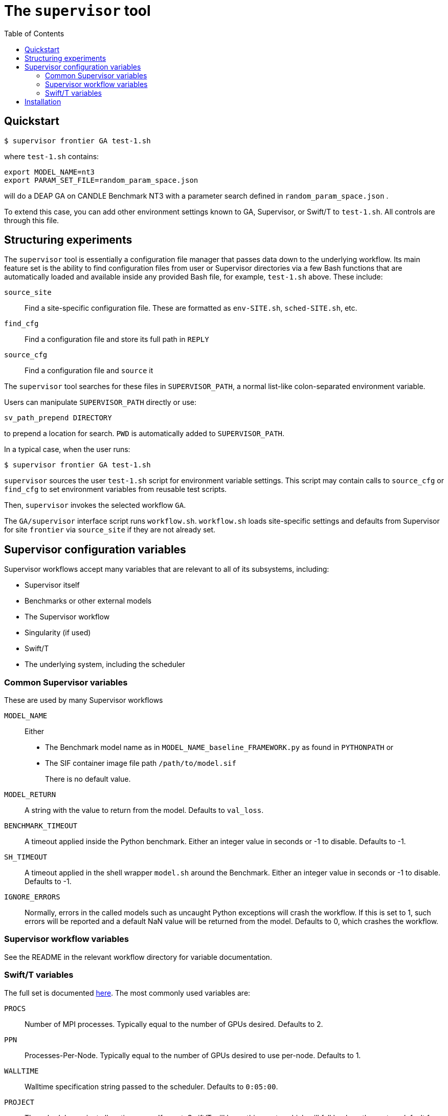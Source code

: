 
:toc:

= The `supervisor` tool

== Quickstart

----
$ supervisor frontier GA test-1.sh
----

where `test-1.sh` contains:

----
export MODEL_NAME=nt3
export PARAM_SET_FILE=random_param_space.json
----

will do a DEAP GA on CANDLE Benchmark NT3 with a parameter search defined in `random_param_space.json` .

To extend this case, you can add other environment settings known to GA, Supervisor, or Swift/T to `test-1.sh`.  All controls are through this file.

== Structuring experiments

The `supervisor` tool is essentially a configuration file manager that passes data down to the underlying workflow.  Its main feature set is the ability to find configuration files from user or Supervisor directories via a few Bash functions that are automatically loaded and available inside any provided Bash file, for example, `test-1.sh` above.  These include:

`source_site`:: Find a site-specific configuration file.  These are formatted as `env-SITE.sh`, `sched-SITE.sh`, etc.
`find_cfg`:: Find a configuration file and store its full path in `REPLY`
`source_cfg`:: Find a configuration file and `source` it

The `supervisor` tool searches for these files in `SUPERVISOR_PATH`, a normal list-like colon-separated environment variable.

Users can manipulate `SUPERVISOR_PATH` directly or use:

----
sv_path_prepend DIRECTORY
----

to prepend a location for search.  `PWD` is automatically added to `SUPERVISOR_PATH`.

In a typical case, when the user runs:

----
$ supervisor frontier GA test-1.sh
----

`supervisor` sources the user `test-1.sh` script for environment variable settings.  This script may contain calls to `source_cfg` or `find_cfg` to set environment variables from reusable test scripts.

Then, `supervisor` invokes the selected workflow `GA`.

The `GA/supervisor` interface script runs `workflow.sh`.  `workflow.sh` loads site-specific settings and defaults from Supervisor for site `frontier` via `source_site` if they are not already set.

== Supervisor configuration variables

Supervisor workflows accept many variables that are relevant to all of its subsystems, including:

* Supervisor itself
* Benchmarks or other external models
* The Supervisor workflow
* Singularity (if used)
* Swift/T
* The underlying system, including the scheduler

=== Common Supervisor variables

These are used by many Supervisor workflows

`MODEL_NAME`::
Either
+
* The Benchmark model name as in `MODEL_NAME_baseline_FRAMEWORK.py` as found in `PYTHONPATH` or
* The SIF container image file path `/path/to/model.sif`
+
There is no default value.

`MODEL_RETURN`::
A string with the value to return from the model.  Defaults to `val_loss`.

`BENCHMARK_TIMEOUT`::
A timeout applied inside the Python benchmark.  Either an integer value in seconds or -1 to disable.  Defaults to -1.
`SH_TIMEOUT`::
A timeout applied in the shell wrapper `model.sh` around the Benchmark.  Either an integer value in seconds or -1 to disable.  Defaults to -1.
`IGNORE_ERRORS`::
Normally, errors in the called models such as uncaught Python exceptions will crash the workflow.  If this is set to 1, such errors will be reported and a default NaN value will be returned from the model.  Defaults to 0, which crashes the workflow.

=== Supervisor workflow variables

See the README in the relevant workflow directory for variable documentation.

=== Swift/T variables

The full set is documented http://swift-lang.github.io/swift-t/sites.html#variables[here].  The most commonly used variables are:

`PROCS`::
Number of MPI processes.  Typically equal to the number of GPUs desired.  Defaults to 2.
`PPN`::
Processes-Per-Node.  Typically equal to the number of GPUs desired to use per-node. Defaults to 1.
`WALLTIME`::
Walltime specification string passed to the scheduler.  Defaults to `0:05:00`.
`PROJECT`::
The scheduler project allocation name.  If unset, Swift/T will leave this empty, which will fall back on the system default for your account.
`QUEUE`::
The scheduler queue name.  If unset, Swift/T will leave this empty, which will fall back on the system default for your account.
`TURBINE_OUTPUT`::
The Swift/T run directory.  Supervisor workflows set this up with everything for the run, and Swift/T also leaves logs here.  Defaults to a timestamp-based directory tree under `~/turbine-output`.

== Installation

. Install Python
. Install https://github.com/ECP-CANDLE/candle_lib[`candle_lib`]
. Install Swift/T from Anaconda:
+
----
conda install -c swift-t swift-t
----
+
. Check out Supervisor
. Run `supervisor`
